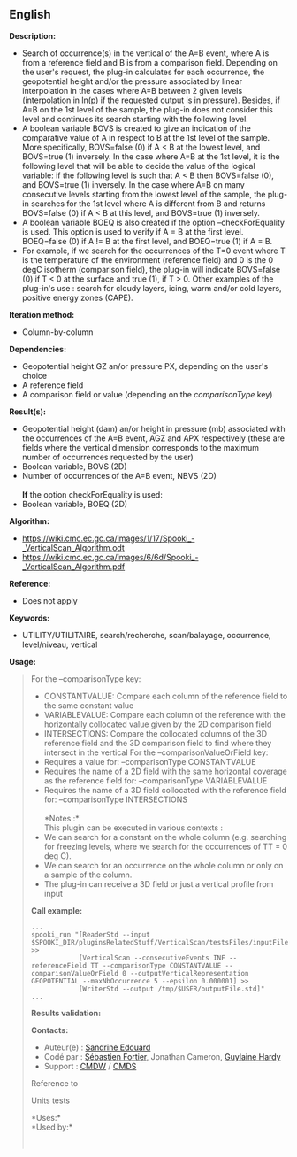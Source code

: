 ** English















*Description:*

- Search of occurrence(s) in the vertical of the A=B event, where A is
  from a reference field and B is from a comparison field. Depending on
  the user's request, the plug-in calculates for each occurrence, the
  geopotential height and/or the pressure associated by linear
  interpolation in the cases where A=B between 2 given levels
  (interpolation in ln(p) if the requested output is in pressure).
  Besides, if A=B on the 1st level of the sample, the plug-in does not
  consider this level and continues its search starting with the
  following level.\\
- A boolean variable BOVS is created to give an indication of the
  comparative value of A in respect to B at the 1st level of the sample.
  More specifically, BOVS=false (0) if A < B at the lowest level, and
  BOVS=true (1) inversely. In the case where A=B at the 1st level, it is
  the following level that will be able to decide the value of the
  logical variable: if the following level is such that A < B then
  BOVS=false (0), and BOVS=true (1) inversely. In the case where A=B on
  many consecutive levels starting from the lowest level of the sample,
  the plug-in searches for the 1st level where A is different from B and
  returns BOVS=false (0) if A < B at this level, and BOVS=true (1)
  inversely.\\
- A boolean variable BOEQ is also created if the option
  --checkForEquality is used. This option is used to verify if A = B at
  the first level. BOEQ=false (0) if A != B at the first level, and
  BOEQ=true (1) if A = B.\\
- For example, if we search for the occurrences of the T=0 event where T
  is the temperature of the environment (reference field) and 0 is the 0
  degC isotherm (comparison field), the plug-in will indicate BOVS=false
  (0) if T < 0 at the surface and true (1), if T > 0. Other examples of
  the plug-in's use : search for cloudy layers, icing, warm and/or cold
  layers, positive energy zones (CAPE).\\

*Iteration method:*

- Column-by-column

*Dependencies:*

- Geopotential height GZ an/or pressure PX, depending on the user's
  choice
- A reference field
- A comparison field or value (depending on the /comparisonType/ key)

*Result(s):*

- Geopotential height (dam) an/or height in pressure (mb) associated
  with the occurrences of the A=B event, AGZ and APX respectively (these
  are fields where the vertical dimension corresponds to the maximum
  number of occurrences requested by the user)
- Boolean variable, BOVS (2D)
- Number of occurrences of the A=B event, NBVS (2D)\\
  \\
  *If* the option checkForEquality is used:\\
- Boolean variable, BOEQ (2D)

*Algorithm:*

- [[https://wiki.cmc.ec.gc.ca//images/1/17/Spooki_-_VerticalScan_Algorithm.odt][https://wiki.cmc.ec.gc.ca/images/1/17/Spooki_-_VerticalScan_Algorithm.odt]]\\
- [[https://wiki.cmc.ec.gc.ca//images/6/6d/Spooki_-_VerticalScan_Algorithm.pdf][https://wiki.cmc.ec.gc.ca/images/6/6d/Spooki_-_VerticalScan_Algorithm.pdf]]

*Reference:*

- Does not apply

*Keywords:*

- UTILITY/UTILITAIRE, search/recherche, scan/balayage, occurrence,
  level/niveau, vertical

*Usage:*

#+begin_quote
  For the --comparisonType key:

  - CONSTANTVALUE: Compare each column of the reference field to the
    same constant value
  - VARIABLEVALUE: Compare each column of the reference with the
    horizontally collocated value given by the 2D comparison field
  - INTERSECTIONS: Compare the collocated columns of the 3D reference
    field and the 3D comparison field to find where they intersect in
    the vertical For the --comparisonValueOrField key:
  - Requires a value for: --comparisonType CONSTANTVALUE
  - Requires the name of a 2D field with the same horizontal coverage as
    the reference field for: --comparisonType VARIABLEVALUE
  - Requires the name of a 3D field collocated with the reference field
    for: --comparisonType INTERSECTIONS\\
    \\
    *Notes :*\\
    This plugin can be executed in various contexts :\\
  - We can search for a constant on the whole column (e.g. searching for
    freezing levels, where we search for the occurrences of TT = 0 deg
    C).
  - We can search for an occurrence on the whole column or only on a
    sample of the column.
  - The plug-in can receive a 3D field or just a vertical profile from
    input

  *Call example:* 

  #+begin_example
        ...
        spooki_run "[ReaderStd --input $SPOOKI_DIR/pluginsRelatedStuff/VerticalScan/testsFiles/inputFile.std] >>
                    [VerticalScan --consecutiveEvents INF --referenceField TT --comparisonType CONSTANTVALUE --comparisonValueOrField 0 --outputVerticalRepresentation GEOPOTENTIAL --maxNbOccurrence 5 --epsilon 0.000001] >>
                    [WriterStd --output /tmp/$USER/outputFile.std]"
        ...
  #+end_example

  *Results validation:*

  *Contacts:*

  - Auteur(e) : [[https://wiki.cmc.ec.gc.ca/wiki/User:Edouards][Sandrine
    Edouard]]
  - Codé par : [[https://wiki.cmc.ec.gc.ca/wiki/User:Fortiers][Sébastien
    Fortier]], Jonathan Cameron,
    [[https://wiki.cmc.ec.gc.ca/wiki/User:Hardyg][Guylaine Hardy]]
  - Support : [[https://wiki.cmc.ec.gc.ca/wiki/CMDW][CMDW]] /
    [[https://wiki.cmc.ec.gc.ca/wiki/CMDS][CMDS]]

  Reference to 
  

  Units tests

  

  *Uses:*\\

  *Used by:*\\

  

    
  
#+end_quote
